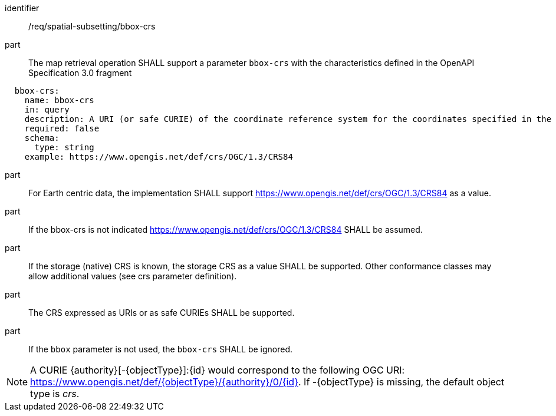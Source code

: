 [[req_spatial-subsetting_bbox-crs]]
////
[width="90%",cols="2,6a"]
|===
^|*Requirement {counter:req-id}* |*/req/spatial-subsetting/bbox-crs*
^|A |The map retrieval operation SHALL support a parameter `bbox-crs` with the characteristics defined in the OpenAPI Specification 3.0 fragment
[source,YAML]
----
  bbox-crs:
    name: bbox-crs
    in: query
    description: A URI (or safe CURIE) of the coordinate reference system for the coordinates specified in the `bbox` parameter. The valid values are [OGC:CRS84], the native (storage) CRS (if different), or the output `crs` (if specified).
    required: false
    schema:
      type: string
    example: https://www.opengis.net/def/crs/OGC/1.3/CRS84
----
^|B |For Earth centric data, the implementation SHALL support https://www.opengis.net/def/crs/OGC/1.3/CRS84 as a value.
^|C |If the bbox-crs is not indicated https://www.opengis.net/def/crs/OGC/1.3/CRS84 SHALL be assumed.
^|D |If the storage (native) CRS is known,  the storage CRS as a value SHALL be supported. Other conformance classes may allow additional values (see crs parameter definition).
^|E |The CRS expressed as URIs or as safe CURIEs SHALL be supported.
^|F |If the `bbox` parameter is not used, the `bbox-crs` SHALL be ignored.
|===
////

[requirement]
====
[%metadata]
identifier:: /req/spatial-subsetting/bbox-crs
part:: The map retrieval operation SHALL support a parameter `bbox-crs` with the characteristics defined in the OpenAPI Specification 3.0 fragment
[source,YAML]
----
  bbox-crs:
    name: bbox-crs
    in: query
    description: A URI (or safe CURIE) of the coordinate reference system for the coordinates specified in the `bbox` parameter. The valid values are [OGC:CRS84], the native (storage) CRS (if different), or the output `crs` (if specified).
    required: false
    schema:
      type: string
    example: https://www.opengis.net/def/crs/OGC/1.3/CRS84
----
part:: For Earth centric data, the implementation SHALL support https://www.opengis.net/def/crs/OGC/1.3/CRS84 as a value.
part:: If the bbox-crs is not indicated https://www.opengis.net/def/crs/OGC/1.3/CRS84 SHALL be assumed.
part:: If the storage (native) CRS is known,  the storage CRS as a value SHALL be supported. Other conformance classes may allow additional values (see crs parameter definition).
part:: The CRS expressed as URIs or as safe CURIEs SHALL be supported.
part:: If the `bbox` parameter is not used, the `bbox-crs` SHALL be ignored.
====

NOTE: A CURIE {authority}[-{objectType}]:{id} would correspond to the following OGC URI: https://www.opengis.net/def/{objectType}/{authority}/0/{id}. If -{objectType} is missing, the default object type is _crs_.

